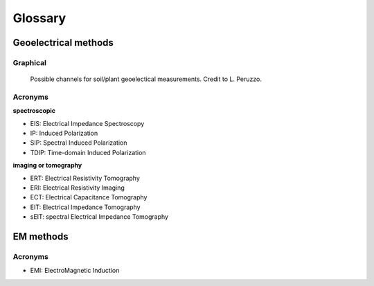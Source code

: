 Glossary
========

Geoelectrical methods
---------------------

Graphical
*********

.. _importing:
.. figure:: images/channels.png
    :alt: channels
    :scale: 50 %

    Possible channels for soil/plant geoelectical measurements. Credit to L. Peruzzo.

Acronyms
********

**spectroscopic**

- EIS: Electrical Impedance Spectroscopy
- IP: Induced Polarization
- SIP: Spectral Induced Polarization
- TDIP: Time-domain Induced Polarization


**imaging or tomography**

- ERT: Electrical Resistivity Tomography
- ERI: Electrical Resistivity Imaging
- ECT: Electrical Capacitance Tomography
- EIT: Electrical Impedance Tomography
- sEIT: spectral Electrical Impedance Tomography


EM methods
----------

Acronyms
********

- EMI: ElectroMagnetic Induction

